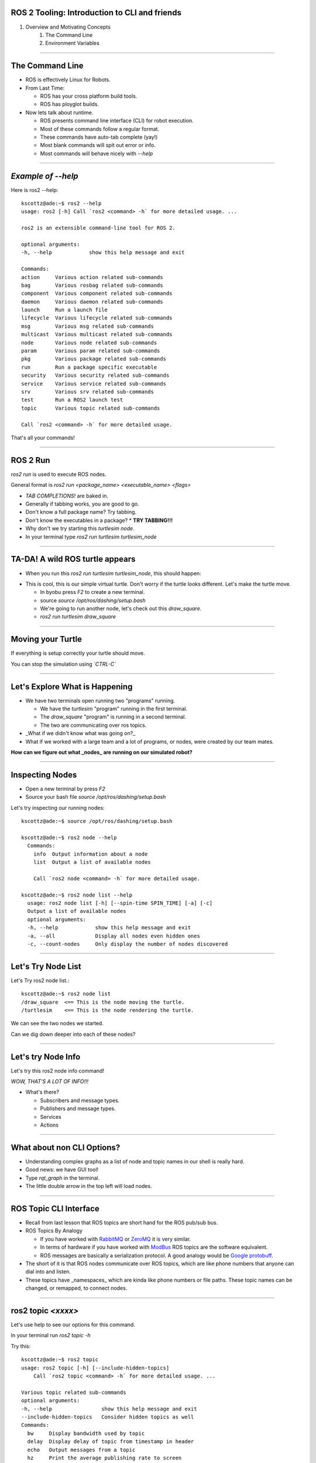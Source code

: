 ====
ROS 2 Tooling: Introduction to CLI and friends
====

#. Overview and Motivating Concepts
    #. The Command Line
    #. Environment Variables

----

====
The Command Line
====

* ROS is effectively Linux for Robots.
* From Last Time:

  * ROS has your cross platform build tools.
  * ROS has ployglot builds.

* Now lets talk about runtime.

  * ROS presents command line interface (CLI) for robot execution.
  * Most of these commands follow a regular format.
  * These commands have auto-tab complete (yay!)
  * Most blank commands will spit out error or info.
  * Most commands will behave nicely with `--help`
    
----

====
*Example of --help* 
====

Here is ros2 --help::
  
  kscottz@ade:~$ ros2 --help
  usage: ros2 [-h] Call `ros2 <command> -h` for more detailed usage. ...

  ros2 is an extensible command-line tool for ROS 2.

  optional arguments:
  -h, --help            show this help message and exit

  Commands:
  action     Various action related sub-commands
  bag        Various rosbag related sub-commands
  component  Various component related sub-commands
  daemon     Various daemon related sub-commands
  launch     Run a launch file
  lifecycle  Various lifecycle related sub-commands
  msg        Various msg related sub-commands
  multicast  Various multicast related sub-commands
  node       Various node related sub-commands
  param      Various param related sub-commands
  pkg        Various package related sub-commands
  run        Run a package specific executable
  security   Various security related sub-commands
  service    Various service related sub-commands
  srv        Various srv related sub-commands
  test       Run a ROS2 launch test
  topic      Various topic related sub-commands

  Call `ros2 <command> -h` for more detailed usage.

That's all your commands!  

----

=========
ROS 2 Run
=========

`ros2 run` is used to execute ROS nodes.

General format is `ros2 run <package_name> <executable_name> <flags>`

* *TAB COMPLETIONS!* are baked in.
* Generally if tabbing works, you are good to go.
* Don't know a full package name? Try tabbing.
* Don't know the executables in a package?
  * **TRY TABBING!!!**
* Why don't we try starting this `turtlesim node`.
* In your terminal type `ros2 run turtlesim turtlesim_node`

----

=====
TA-DA! A wild ROS turtle appears
=====

* When you run this `ros2 run turtlesim turtlesim_node`, this should happen:

.. image:: ./images/turtlesim_start.png
	   :width: 200
	   
* This is cool, this is our simple virtual turtle. Don't worry if the turtle looks different.  Let's make the turtle move. 

  * In byobu press `F2` to create a new terminal.
  * source `source /opt/ros/dashing/setup.bash`
  * We're going to run another node, let's check out this `draw_square`.
  * `ros2 run turtlesim draw_square`

----

====
Moving your Turtle
====

If everything is setup correctly your turtle should move. 

.. image:: ./images/turtlesim_square.png
	   :width: 800

You can stop the simulation using *`CTRL-C`*
		   

----

====
Let's Explore What is Happening 
====

* We have two terminals open running two "programs" running.

  * We have the `turtlesim` "program" running in the first terminal.
  * The `draw_square` "program" is running in a second terminal.
  * The two are communicating over ros topics.
  
* _What if we didn't know what was going on?_
* What if we worked with a large team and a lot of programs, or nodes, were created by our team mates.

**How can we figure out what _nodes_ are running on our simulated robot?**

----

====
Inspecting Nodes 
====

* Open a new terminal by press `F2`
* Source your bash file `source /opt/ros/dashing/setup.bash`

Let's try inspecting our running nodes::

  kscottz@ade:~$ source /opt/ros/dashing/setup.bash
  
  kscottz@ade:~$ ros2 node --help
    Commands:
      info  Output information about a node
      list  Output a list of available nodes

      Call `ros2 node <command> -h` for more detailed usage.
      
  kscottz@ade:~$ ros2 node list --help
    usage: ros2 node list [-h] [--spin-time SPIN_TIME] [-a] [-c]
    Output a list of available nodes
    optional arguments:
    -h, --help            show this help message and exit
    -a, --all             Display all nodes even hidden ones
    -c, --count-nodes     Only display the number of nodes discovered

----

====
Let's Try Node List
====

Let's Try ros2 node list.::

  kscottz@ade:~$ ros2 node list
  /draw_square  <== This is the node moving the turtle.
  /turtlesim    <== This is the node rendering the turtle. 

We can see the two nodes we started.

Can we dig down deeper into each of these nodes?

----

====
Let's try Node Info
====

Let's try this ros2 node info command!


.. image:: ./images/node_info.png
	   :width: 400

*WOW, THAT'S A LOT OF INFO!!!*

* What's there?

  * Subscribers and message types. 
  * Publishers and message types.
  * Services
  * Actions 

----

====
What about non CLI Options?
====

* Understanding complex graphs as a list of node and topic names in our shell is really hard.
* Good news: we have GUI tool!
* Type `rqt_graph` in the terminal.
* The little double arrow in the top left will load nodes. 

.. image:: ./images/rqt_graph.png
	   :width: 400

----

====
ROS Topic CLI Interface 
====

* Recall from last lesson that ROS topics are short hand for the ROS pub/sub bus.
* ROS Topics By Analogy

  * If you have worked with `RabbitMQ <https://en.wikipedia.org/wiki/RabbitMQ>`_ or `ZeroMQ <https://en.wikipedia.org/wiki/ZeroMQ>`_ it is very similar.
  * In terms of hardware if you have worked with `ModBus <https://en.wikipedia.org/wiki/Modbus>`_ ROS topics are the software equivalent.
  * ROS messages are basically a serialization protocol. A good analogy would be `Google protobuff <https://en.wikipedia.org/wiki/Protocol_Buffers>`_.

* The short of it is that ROS nodes communicate over ROS topics, which are like phone numbers that anyone can dial into and listen.
* These topics have _namespaces_ which are kinda like phone numbers or file paths. These topic names can be changed, or remapped, to connect nodes.

----

====
ros2 topic *<xxxx>* 
====

Let's use help to see our options for this command.

In your terminal run `ros2 topic -h`

Try this::
  
  kscottz@ade:~$ ros2 topic
  usage: ros2 topic [-h] [--include-hidden-topics]
      Call `ros2 topic <command> -h` for more detailed usage. ...

  Various topic related sub-commands
  optional arguments:
  -h, --help                show this help message and exit
  --include-hidden-topics   Consider hidden topics as well
  Commands:
    bw     Display bandwidth used by topic
    delay  Display delay of topic from timestamp in header
    echo   Output messages from a topic
    hz     Print the average publishing rate to screen
    info   Print information about a topic
    list   Output a list of available topics
    pub    Publish a message to a topic

    Call `ros2 topic <command> -h` for more detailed usage.

Interesting, some let us to "introspect" the messages, look at performance, and even send off our own messages. 

----

====
Let's look at the topics in TurtleSim
====

Let's start with rostopic list.

::
   
   kscottz@ade:~$ ros2 topic list -h
   usage: ros2 topic list [-h] [--spin-time SPIN_TIME] [-t] [-c]
                         [--include-hidden-topics]

   Output a list of available topics
   optional arguments:
   -h, --help            show this help message and exit
   --spin-time SPIN_TIME
                         Spin time in seconds to wait for discovery (only
                         applies when not using an already running daemon)
   -t, --show-types      Additionally show the topic type
   -c, --count-topics    Only display the number of topics discovered
   --include-hidden-topics
                        Consider hidden topics as well
   kscottz@ade:~$ ros2 topic list
   /parameter_events
   /rosout
   /turtle1/cmd_vel
   /turtle1/color_sensor
   /turtle1/pose      
   kscottz@ade:~$ 

One thing of interest, note how `/turtle1/` is in front of the last three topics. We call this a namespace.

----

====
Digging into topics 
====

* *Echo* is an old Unix/Linux term that basically means print. We print, or echo the data on any given topic. Let's give it a shot. 
* Why don't we take a look at `/turtle1/pose/`?
* First, we'll look at the docs for echo using the `-h` or help flag.

::

   kscottz@ade:~$ ros2 topic echo -h
   usage: ros2 topic echo [-h] [--csv] [--full-length]
                          [--truncate-length TRUNCATE_LENGTH]
                          topic_name [message_type]
   Output messages from a topic
   positional arguments:
     topic_name            Name of the ROS topic to listen to (e.g. '/chatter')
     message_type          Type of the ROS message (e.g. 'std_msgs/String')
   optional arguments:
     -h, --help            show this help message and exit
     --csv                 Output all recursive fields separated by commas (e.g.
                           for plotting)
     --full-length, -f     Output all elements for arrays, bytes, and string with
                           a length > '--truncate-length', by default they are
                           truncated after '--truncate-length' elements with
                          '...''
     --truncate-length TRUNCATE_LENGTH, -l TRUNCATE_LENGTH
                          The length to truncate arrays, bytes, and string to
                          (default: 128)
			  
----

====
Digging into topics 
====

Let's echo a topic, but there are a couple things to keep in mind!

* You need to give the full path to your topic.
* *However, you can use tab complete to go fast.*
* This will spit out **a lot** of data really fast.
* You can stop the command with **CTRL+C**. This works for almost all CLI programs.

You should see roughly the following...

::

   kscottz@ade:~$ ros2 topic echo /turtle1/pose
   ---
   x: 6.5681657791137695     <-- X position of turtle 
   y: 5.584629058837891      <-- Y position of turtle 
   theta: 0.2597956657409668 <-- Orientation of turtle
   linear_velocity: 1.0      <-- Speed 
   angular_velocity: 0.0     <-- Rotation Speed
   ---
   <THIS JUST KEEPS GOING!>


Wow! That's a lot of data.

----

====
Topic Echo Tips / Tricks
====

Topic echo is handy for a quick checkup to see if a piece of hardware is running and getting a sense of its position, but topics can generate a lot of data. There are some tricks to work with this data.

* You can use unix file pipes to dump the data to file.

  * `ros2 topic echo /turtle2/pose/ > MyFile.txt`
  * This will output to the file MyFile.txt
  * `CTRL-C` will still exit the program. 
  * You can use `less MyFile.txt` to read the file
  * You can use grep to find a specific line.
  * Try this: `grep theta ./MyFile.txt`

* Topic echo has some nice flags that are quite handy!

  * The `--csv` flag outputs data in CSV format.
  * You will still need to use the file pipe mentioned above.
  * This will allow you to automatically create a spreadsheet of data!
  * Example: `ros2 topic echo --csv /turtle1/pose > temp.csv`

----

====
Topic Diagnostics! 
====

Our Turtle simulation is pretty simple and doesn't generate a lot of data. Camera and LIDAR sensors for autonomous vehicles can generate so much data that they saturate network connections. It is really helpful to have some diagnostic tools. Let's look at a few. 

* The topic bw, or bandwidth command, is used to measure the amount of bandwidth, or network capacity, that a topic uses. It requires a "window size" parameter, which is the number of messages to sample from.
* Like all CLI commands close it with `CTRL-C`

 
::

   kscottz@ade:~$ ros2 topic bw -w 100 /turtle1/pose
   Subscribed to [/turtle1/pose]
   average: 1.54KB/s
        mean: 0.02KB min: 0.02KB max: 0.02KB window: 61
   average: 1.51KB/s
        mean: 0.02KB min: 0.02KB max: 0.02KB window: 100

* The topic hz command, or hertz command, is used to measure how frequently a given topic publishes. Frequencies are usually measured in a unit of Hertz, or cycles per second.
* The hz command will publish the low, high, average, and standard deviation of the message publishing frequency.

::

   kscottz@ade:~$ ros2 topic hz /turtle1/pose 
   average rate: 63.917
           min: 0.001s max: 0.017s std dev: 0.00218s window: 65
   average rate: 63.195
           min: 0.001s max: 0.017s std dev: 0.00159s window: 128

----

====
Topic Info 
====

Another helpful command for inspecting a topic is the info command. The info command lists the number of publishers subscribers

Let's take a quick look:

::

   kscottz@ade:~$ ros2 topic info /turtle1/pose 
   Topic: /turtle1/pose
   Publisher count: 1
   Subscriber count: 1

Another related tool for looking at topics is the `msg show` command. ROS topics use standard messaging formats. If you would like to know the types and format of a message this command will do that. Below is an example for the TurtleSim. Be aware that this tool uses tab completion. If you know don't know where or what you are looking for it can help!

::

   kscottz@ade:~$ ros2 msg show turtlesim/msg/
   turtlesim/msg/Color  turtlesim/msg/Pose   
   kscottz@ade:~$ ros2 msg show turtlesim/msg/Pose 
   float32 x
   float32 y
   float32 theta
   
   float32 linear_velocity
   float32 angular_velocity

----

====
Publishing a Message the Hard Way
====

* Sometimes when you are debugging and testing you need to send a message manually. 
* The command is `ros2 topic pub`
* The format is as follows: `ros2 topic pub <topic_name> <msg_type> <args>`
* This command is difficult to get right as you have to write the message in YAML format.
* The `ros2 msg show` command will help with this.

**To run this command you'll need to stop the draw square node. Use F2/F3 to change to the correct screen and then enter `CTRL-C`**

::

   kscottz@ade:~$ ros2 topic pub --once /turtle1/cmd_vel geometry_msgs/msg/Twist '{linear: {x: 2.0,
   y: 0.0, z: 0.0}, angular: {x: 0.0, y: 0.0, z: 1.8}}'
   publisher: beginning loop
   publishing #1: geometry_msgs.msg.Twist(linear=geometry_msgs.msg.Vector3(x=2.0, y=0.0, z=0.0),
   angular=geometry_msgs.msg.Vector3(x=0.0, y=0.0, z=1.8))

This command has a lot options that are super helpful for debugging. You can set QoS parameters for the messages, mock the sending node, and modify the publishing rate.

----

====
But There is Also a GUI Tool! 
====

If the command line isn't your thing quite a few things can be accomplished via the `rqt_gui`. The rqt GUI can be started by running `rqt` in the command line. You'll want to restart the draw square node by running `ros2 run turtlesim draw_square` in the command line. You should be able to press the arrow up key to get the command back.

.. image:: ./images/rqt_start.png
	   :width: 200


RQT starts off blank, so we'll have to turn on the topic tab by clicking `Plugins=>Topics=>Topic Monitor`. Once you do that you should see something like what's below. You may need to resize the window. 

.. image:: ./images/rqt.png
	   :width: 400


----

====
ROS Parameters
====

`The full ROS Param tutorial can be found here. <https://index.ros.org/doc/ros2/Tutorials/Parameters/Understanding-ROS2-Parameters/>`_

In ROS, parameters are values that are shared between nodes in the system. If you are familiar with the `blackboard design pattern <https://en.wikipedia.org/wiki/Blackboard_(design_pattern)>`_ in software engineering. Parameters are values that any node can query or write to, another good analogy would be global constants in normal software programs. Parameters are best used to configure your robot. For example, if you were building an autonomous vehicle and wanted to cap the maximum velocity of the vehicle at 100 km/h, you could create a parameter called "MAX_SPEED" that is visible to all teh nodes.

Let's take a look at the high level param program.

::

   kscottz@ade:~$ ros2 param --help
   Various param related sub-commands

   Commands:
     delete  Delete parameter
     get     Get parameter
     list    Output a list of available parameters
     set     Set parameter
     Call `ros2 param <command> -h` for more detailed usage.

----

====
Params Used By Turtle Sim
====

Let's see what what the docs say and then see what happens when we call `ros2 param list`

::

   kscottz@ade:~$ ros2 param --help
   usage: ros2 param [-h]
   optional arguments:
     use_sim_time
   /turtlesim:
     background_b
     background_g
     background_r
   usage: ros2 param list [-h] [--spin-time SPIN_TIME] [--include-hidden-nodes]

   positional arguments:
     node_name             Name of the ROS node
   < CLIPPED >  

   kscottz@ade:~$ ros2 param list 
   /draw_square:
     use_sim_time
   /turtlesim:
     background_b
     background_g
     background_r
     use_sim_time

----

====
Let's Try Getting/Setting Parameters 
====

The syntax for getting a parameter is as follows:

`ros2 param get <node name> <param name>`

Let's give it a shot.

::
   
   kscottz@ade:~$ ros2 param get /turtlesim background_b
   Integer value is: 255

Let's try setting a parameter. The syntax for that is as follows:

`ros2 set <node name> <param name> <value>`

::
   
   kscottz@ade:~$ ros2 param set /turtlesim background_b 0
   Set parameter successful

** KAT -- THIS SEEMS TO BE BROKEN!? **

----

====
Services 
====

* The full ROS 2 Services tutorials `can be found here. <https://index.ros.org/doc/ros2/Tutorials/Services/Understanding-ROS2-Services/>`_

ROS2 Services, as we have discussed previously, are another level of extraction built on top of ROS 2 topics. At its core, a service is just an API for controlling a robot task.  A good analogy for ROS Services are  `remote procedure calls <https://en.wikipedia.org/wiki/Remote_procedure_call>`_ . Another good analogy for services would be making an REST API call. Curling a remote REST API endpoint to query data on a remote server is very similar to a ROS service. Essentially the ROS API allows every node to publish a list of services, and subscribe to  services from other nodes.


The root command for ROS services is the `ros2 service` command. Just like all the other commands we have looked at, let's run `ros2 service --help` to see what we can do.

**An important distinction is between `ros2 srv` and `ros2 service`. The former is for installed services while the latter is for running services. We'll focus on the latter, but `srv` is very similar.**

::

   kscottz@ade:~$ ros2 service --help
   usage: ros2 service [-h] [--include-hidden-services]
                       Call `ros2 service <command> -h` for more detailed usage.

   Commands:
     call  Call a service
     list  Output a list of available services

* Services look fairly straight forward, with only two commands, `list` and `call`.

----

====
Listing Available Services 
====

Let's take a look at what we can do with `ros2 service list`.

::

   kscottz@ade:~$ ros2 service list --help
   usage: ros2 service list [-h] [--spin-time SPIN_TIME] [-t] [-c]

   Output a list of available services

   optional arguments:
   
      -t, --show-types      Additionally show the service type
      -c, --count-services  Only display the number of services discovered


This command is fairly straight forward with only two utility flags. Let's use the `-t` flag

::

   kscottz@ade:~$ ros2 service list -t
   /clear [std_srvs/srv/Empty]
   /draw_square/describe_parameters [rcl_interfaces/srv/DescribeParameters]
   /draw_square/get_parameter_types [rcl_interfaces/srv/GetParameterTypes]
   /draw_square/get_parameters [rcl_interfaces/srv/GetParameters]
   /draw_square/list_parameters [rcl_interfaces/srv/ListParameters]
   /draw_square/set_parameters [rcl_interfaces/srv/SetParameters]
   /draw_square/set_parameters_atomically [rcl_interfaces/srv/SetParametersAtomically]
   /kill [turtlesim/srv/Kill]
   /reset [std_srvs/srv/Empty]
   /spawn [turtlesim/srv/Spawn]
   /turtle1/set_pen [turtlesim/srv/SetPen]
   /turtle1/teleport_absolute [turtlesim/srv/TeleportAbsolute]
   /turtle1/teleport_relative [turtlesim/srv/TeleportRelative]
   /turtlesim/describe_parameters [rcl_interfaces/srv/DescribeParameters]
   /turtlesim/get_parameter_types [rcl_interfaces/srv/GetParameterTypes]
   /turtlesim/get_parameters [rcl_interfaces/srv/GetParameters]
   /turtlesim/list_parameters [rcl_interfaces/srv/ListParameters]
   /turtlesim/set_parameters [rcl_interfaces/srv/SetParameters]
   /turtlesim/set_parameters_atomically [rcl_interfaces/srv/SetParametersAtomically]


----

====
Calling a ROS 2 Service
====

Let's explore the `ros2 service call` command.


::
   
   kscottz@ade:~$ ros2 service call -h
   usage: ros2 service call [-h] [-r N] service_name service_type [values]

   Call a service
   positional arguments:
     service_name    Name of the ROS service to call to (e.g. '/add_two_ints')
     service_type    Type of the ROS service (e.g. 'std_srvs/srv/Empty')
     values          Values to fill the service request with in YAML format (e.g.
                     "{a: 1, b: 2}"), otherwise the service request will be
                     published with default values

   optional arguments:
     -r N, --rate N  Repeat the call at a specific rate in Hz

The format is pretty straight forward:

`ros2 service call <service_name> <service_type> [values]`

----

====
Basic Example, Blank Services. 
====

* If we look at the list of services we see a `/reset/` service that has the type `[std_srvs/srv/Empty]`.
* What this means is that this service can be called with an empty message.
* It is worth noting that a empty message still has a type, it is just that the type is empty.
* Our turtle has been draw a box for a while, why don't we see if we can reset the screen?

  * First kill the draw_square node. Use `F3` to go to the right window.
  * Now use `CTRL-C` to stop the program. 

Why don't we give it a call. The empty service message can be found in `std_srvs/srv/Empty`, thus our call is as follows:

::

   kscottz@ade:~$ ros2 service call /reset std_srvs/srv/Empty
   waiting for service to become available...
   requester: making request: std_srvs.srv.Empty_Request()

   response:
   std_srvs.srv.Empty_Response()


----

====
Service Call Result
====


.. image:: ./images/reset_service.png
	   :width: 800

**The service reset the screen, and changed our turtle icon!**

*Try toggling the `draw_square` program and the `reset` service a few times.*

----

====
More Complex Service Calls
====

Next we're going to try a more complex service call that requires an actual message. For this example we'll use the spawn service that creates a new turtle.

The spawn service, looking at our `ros2 service list` call uses a `[turtlesim/srv/Spawn]` message.

The best way to determine the name of a service is to use the `srv` verb in ROS 2.

The way we do this is running `ros2 srv show turtlesim/srv/Spawn`.

::

   kscottz@ade:~$ ros2 srv show turtlesim/srv/Spawn
   float32 x
   float32 y
   float32 theta
   string name # Optional.  A unique name will be created and returned if this is empty
   ---
   string 

We can see now that this message takes an x,y position, an angle theta, and an optional name. The service will return a string (as noted by the string below the `---`)


----

====
Services with Complex Messages
====


The format of the message is YAML inside quotation marks. Following from the information above let's make a few turtles.

::

   string namekscottz@ade:~$ ros2 service call /spawn turtlesim/srv/Spawn "{x: 2, y: 2, theta: 0.2, name: 'larry'}"
   waiting for service to become available...
   requester: making request: turtlesim.srv.Spawn_Request(x=2.0, y=2.0, theta=0.2, name='larry')

   response:
   turtlesim.srv.Spawn_Response(name='larry')

   kscottz@ade:~$ ros2 service call /spawn turtlesim/srv/Spawn "{x: 3, y: 3, theta: 0.3, name: 'moe'}"
   waiting for service to become available...
   requester: making request: turtlesim.srv.Spawn_Request(x=3.0, y=3.0, theta=0.3, name='moe')

   response:
   turtlesim.srv.Spawn_Response(name='moe')

   kscottz@ade:~$ ros2 service call /spawn turtlesim/srv/Spawn "{x: 4, y: 3, theta: 0.4, name: 'curly'}"
   waiting for service to become available...
   requester: making request: turtlesim.srv.Spawn_Request(x=4.0, y=3.0, theta=0.4, name='curly')
   
   response:
   turtlesim.srv.Spawn_Response(name='curly')
   
   kscottz@ade:~$ 

----

====
Service Call Results!
====

**If everything went well we should see something like this.**


.. image:: ./images/four_turtles.png
	   :width: 400

	      
*We've now created four turtles!*

----

====
ROS Action CLI
====

ROS Actions and Services are very similar in terms of what they do and likewise their APIs are also fairly similar. 

ROS actions are the prefered tool for *asynchronus* tasks while services are the preffered means of deploying *synchronus* tasks.

In more practical terms services should be used for quick, short tasks, while actions should be used for long term behaviors (like moving to a waypoint).

The other big difference between actions and services, is that actions can send periodic updates about their progress.

::

   kscottz@ade:~$ ros2 action -h
   
   Various action related sub-commands

   Commands:
     info       Print information about an action
     list       Output a list of action names
     send_goal  Send an action goal
     show       Output the action definition

** Looks familiar! Let's dif into list, and info. **


----

====
Actions: List & Info  
====

Let's see what actions are availabe to us using `ros2 action list`

::

   kscottz@ade:~$ ros2 action list
   /curly/rotate_absolute
   /larry/rotate_absolute
   /moe/rotate_absolute
   /turtle1/rotate_absolute

We see each of our turtles have one service called `rotate_absolute`. Let's dig into this action using the info verb. This command has a `-t` flag to list the types of messages.

::
   
   kscottz@ade:~$ ros2 action info /moe/rotate_absolute -t
   Action: /moe/rotate_absolute
   Action clients: 0
   Action servers: 1
     /turtlesim [turtlesim/action/RotateAbsolute]

Interesting, what do these terms mean. The first line lists the action name. The second line gives the current number of clients for the action. The `Action servers` line gives the total number of action servers for this action. The last line gives the package and message type for the action.

----

====
Calling an Action and Giving it a Goal 
====

Let's take a look at the `ros2 action send_goal` command help.

::
   
   kscottz@ade:~$ ros2 action send_goal -h
   usage: ros2 action send_goal [-h] [-f] action_name action_type goal

   Send an action goal
   positional arguments:
     action_name     Name of the ROS action (e.g. '/fibonacci')
     action_type     Type of the ROS action (e.g. 'example_interfaces/action/Fibonacci')
     goal            Goal request values in YAML format (e.g. '{order: 10}')

   optional arguments:
     -f, --feedback  Echo feedback messages for the goal

We can see here that we need to know the action name, the type, and the values. Now the only problem is figuring out the format of the action_type.     


----

====
Let's understand the RotateAbsolute action message 
====

The `ros2 action show` command can be used to find the type of action message. Let's take a look. 

::

   kscottz@ade:~$ ros2 action show turtlesim/action/RotateAbsolute
   # The desired heading in radians
   float32 theta  #< --- This section is the GOAL 
   ---
   # The angular displacement in radians to the starting position
   float32 delta  #< --- This section is the final result, different from the goal.
   ---
   # The remaining rotation in radians
   float32 remaining # < --- This is the current state. 


What does this say about rotate absolute?

* There is a float input, `theta` the desired heading. This first section is the actual goal. 
* `delta` --  the angle from the initial heading. This is the value returned when the action completes. 
* `remaining` -- the remaining radians to move. This is the value posted by the action while the action is being done. 

----

====
Executing the Action 
====

With this information we can create our call to the action server. We'll use the `-f` flag to make this a big clearer.

**Keep an eye on your turtle! It should move, slowly.**

::

   kscottz@ade:~$ ros2 action send_goal -f /turtle1/rotate_absolute turtlesim/action/RotateAbsolute {'theta: 1.70'}
   Waiting for an action server to become available...
   Sending goal:
     theta: 1.7

   Feedback:
     remaining: 0.11599969863891602

   Goal accepted with ID: 35c40e91590047099ae5bcc3c5151121

   Feedback:
    remaining: 0.09999966621398926

   Feedback:
    remaining: 0.06799960136413574

   Feedback:
    remaining: 0.03599953651428223

   Result:
    delta: -0.09600019454956055

   Goal finished with status: SUCCEEDED


   
